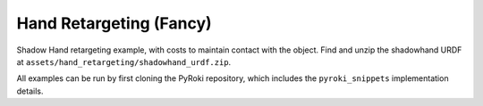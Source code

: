 .. Comment: this file is automatically generated by `update_example_docs.py`.
   It should not be modified manually.

Hand Retargeting (Fancy)
==========================================


Shadow Hand retargeting example, with costs to maintain contact with the object.
Find and unzip the shadowhand URDF at ``assets/hand_retargeting/shadowhand_urdf.zip``.

All examples can be run by first cloning the PyRoki repository, which includes the ``pyroki_snippets`` implementation details.



.. code-block:: python
        :linenos:


        import time
        from typing import Tuple, TypedDict
        from pathlib import Path
        import pickle
        import trimesh
        from scipy.spatial.transform import Rotation as R

        import jax
        import jax.numpy as jnp
        import jax_dataclasses as jdc
        import jaxlie
        import jaxls
        import numpy as onp
        import viser
        from viser.extras import ViserUrdf
        import yourdfpy

        import pyroki as pk

        from retarget_helpers._utils import (
            create_conn_tree,
            get_mapping_from_mano_to_shadow,
            MANO_TO_SHADOW_MAPPING,
        )


        class RetargetingWeights(TypedDict):
            local_alignment: float
            """Local alignment weight, by matching the relative joint/keypoint positions and angles."""
            global_alignment: float
            """Global alignment weight, by matching the keypoint positions to the robot."""
            contact: float
            """Contact weight, to maintain contact between the robot and the object."""
            contact_margin: float
            """Contact margin, to stop penalizing contact when the robot is already close to the object."""
            joint_smoothness: float
            """Joint smoothness weight."""
            root_smoothness: float
            """Root translation smoothness weight."""


        def main():
            """Main function for hand retargeting."""

            asset_dir = Path(__file__).parent / "retarget_helpers" / "hand"

            robot_urdf_path = asset_dir / "shadowhand_urdf" / "shadow_hand_right.urdf"

            def filename_handler(fname: str) -> str:
                base_path = robot_urdf_path.parent
                return yourdfpy.filename_handler_magic(fname, dir=base_path)

            try:
                urdf = yourdfpy.URDF.load(robot_urdf_path, filename_handler=filename_handler)
            except FileNotFoundError:
                raise FileNotFoundError(
                    "Please unzip the included URDF at `retarget_helpers/hand/shadowhand_urdf.zip`."
                )

            robot = pk.Robot.from_urdf(urdf)

            # Get the mapping from MANO to Shadow Hand joints.
            shadow_link_idx, mano_joint_idx = get_mapping_from_mano_to_shadow(robot)

            # Create a mask for the MANO joints that are connected to the Shadow Hand.
            mano_mask = create_conn_tree(robot, shadow_link_idx)

            # Load source motion data.
            dexycb_motion_path = asset_dir / "dexycb_motion.pkl"
            with open(dexycb_motion_path, "rb") as f:
                dexycb_motion_data = pickle.load(f, encoding="latin1")

            # Load keypoints.
            keypoints = dexycb_motion_data["world_hand_joints"]
            assert not onp.isnan(keypoints).any()
            num_timesteps = keypoints.shape[0]
            num_mano_joints = len(MANO_TO_SHADOW_MAPPING)

            # Load mano hand contact information -- these are lists of lists,
            # len(contact_points_per_frame) = num_timesteps,
            # len(contact_points_per_frame[i]) = number of contacts in frame i,
            contact_points_per_frame = dexycb_motion_data["contact_object_points"]
            contact_indices_per_frame = dexycb_motion_data["contact_joint_indices"]

            # Now, we're going to pad this info + make a mask to indicate the padded regions.
            # We will also track the shadowhand joint indices, NOT the MANO joint indices.
            max_num_contacts = max(len(c) for c in contact_points_per_frame)
            padded_contact_points_per_frame = onp.zeros((num_timesteps, max_num_contacts, 3))
            padded_contact_indices_per_frame = onp.zeros(
                (num_timesteps, max_num_contacts), dtype=onp.int32
            )
            padded_contact_mask = onp.zeros((num_timesteps, max_num_contacts), dtype=onp.bool_)
            for i in range(num_timesteps):
                num_contacts = len(contact_points_per_frame[i])
                if num_contacts == 0:
                    continue
                contact_shadowhand_indices = [
                    robot.links.names.index(MANO_TO_SHADOW_MAPPING[j])
                    for j in contact_indices_per_frame[i]
                ]
                padded_contact_points_per_frame[i, :num_contacts] = contact_points_per_frame[i]
                padded_contact_indices_per_frame[i, :num_contacts] = contact_shadowhand_indices
                padded_contact_mask[i, :num_contacts] = True

            # Load the object.
            object_mesh_vertices = dexycb_motion_data["object_mesh_vertices"]
            object_mesh_faces = dexycb_motion_data["object_mesh_faces"]
            object_pose_list = dexycb_motion_data["object_poses"]  # (N, 4, 4)
            mesh = trimesh.Trimesh(object_mesh_vertices, object_mesh_faces)

            server = viser.ViserServer()

            # We will transform everything by the transform below, for aesthetics.
            server.scene.add_frame(
                "/scene_offset",
                show_axes=False,
                position=(-0.15415953, -0.73598871, 0.93434792),
                wxyz=(-0.381870867, 0.92421569, 0.0, 2.0004992e-32),
            )
            base_frame = server.scene.add_frame("/scene_offset/base", show_axes=False)
            urdf_vis = ViserUrdf(server, urdf, root_node_name="/scene_offset/base")
            playing = server.gui.add_checkbox("playing", True)
            timestep_slider = server.gui.add_slider("timestep", 0, num_timesteps - 1, 1, 0)
            object_handle = server.scene.add_mesh_trimesh("/scene_offset/object", mesh)
            server.scene.add_grid("/grid", 2.0, 2.0)

            default_weights = RetargetingWeights(
                local_alignment=10.0,
                global_alignment=1.0,
                contact=5.0,
                contact_margin=0.01,
                joint_smoothness=2.0,
                root_smoothness=2.0,
            )

            weights = pk.viewer.WeightTuner(
                server,
                default_weights,  # type: ignore
            )

            Ts_world_root, joints = None, None

            def generate_trajectory():
                nonlocal Ts_world_root, joints
                gen_button.disabled = True
                Ts_world_root, joints = solve_retargeting(
                    robot=robot,
                    target_keypoints=keypoints,
                    shadow_hand_link_retarget_indices=shadow_link_idx,
                    mano_joint_retarget_indices=mano_joint_idx,
                    mano_mask=mano_mask,
                    contact_points_per_frame=jnp.array(padded_contact_points_per_frame),
                    contact_indices_per_frame=jnp.array(padded_contact_indices_per_frame),
                    contact_mask=jnp.array(padded_contact_mask),
                    weights=weights.get_weights(),  # type: ignore
                )
                gen_button.disabled = False

            gen_button = server.gui.add_button("Retarget!")
            gen_button.on_click(lambda _: generate_trajectory())

            generate_trajectory()
            assert Ts_world_root is not None and joints is not None

            while True:
                with server.atomic():
                    if playing.value:
                        timestep_slider.value = (timestep_slider.value + 1) % num_timesteps
                    tstep = timestep_slider.value
                    base_frame.wxyz = onp.array(Ts_world_root.wxyz_xyz[tstep][:4])
                    base_frame.position = onp.array(Ts_world_root.wxyz_xyz[tstep][4:])
                    urdf_vis.update_cfg(onp.array(joints[tstep]))

                    server.scene.add_point_cloud(
                        "/scene_offset/target_keypoints",
                        onp.array(keypoints[tstep]).reshape(-1, 3),
                        onp.array((0, 0, 255))[None]
                        .repeat(num_mano_joints, axis=0)
                        .reshape(-1, 3),
                        point_size=0.005,
                        point_shape="sparkle",
                    )
                    server.scene.add_point_cloud(
                        "/scene_offset/contact_points",
                        onp.array(contact_points_per_frame[tstep]).reshape(-1, 3),
                        onp.array((255, 0, 0))[None]
                        .repeat(len(contact_points_per_frame[tstep]), axis=0)
                        .reshape(-1, 3),
                        point_size=0.005,
                        point_shape="circle",
                    )
                    object_handle.position = object_pose_list[tstep][:3, 3]
                    object_handle.wxyz = R.from_matrix(object_pose_list[tstep][:3, :3]).as_quat(
                        scalar_first=True
                    )

                time.sleep(0.05)


        @jdc.jit
        def solve_retargeting(
            robot: pk.Robot,
            target_keypoints: jnp.ndarray,
            shadow_hand_link_retarget_indices: jnp.ndarray,
            mano_joint_retarget_indices: jnp.ndarray,
            mano_mask: jnp.ndarray,
            contact_points_per_frame: jnp.ndarray,
            contact_indices_per_frame: jnp.ndarray,
            contact_mask: jnp.ndarray,
            weights: RetargetingWeights,
        ) -> Tuple[jaxlie.SE3, jnp.ndarray]:
            """Solve the retargeting problem."""

            n_retarget = len(mano_joint_retarget_indices)
            timesteps = target_keypoints.shape[0]

            # Variables.
            class ManoJointsScaleVar(
                jaxls.Var[jax.Array], default_factory=lambda: jnp.ones((n_retarget, n_retarget))
            ): ...

            class OffsetVar(jaxls.Var[jax.Array], default_factory=lambda: jnp.zeros((3,))): ...

            var_joints = robot.joint_var_cls(jnp.arange(timesteps))
            var_Ts_world_root = jaxls.SE3Var(jnp.arange(timesteps))
            var_smpl_joints_scale = ManoJointsScaleVar(jnp.zeros(timesteps))
            var_offset = OffsetVar(jnp.zeros(timesteps))

            # Costs.
            costs: list[jaxls.Cost] = []

            @jaxls.Cost.create_factory
            def retargeting_cost(
                var_values: jaxls.VarValues,
                var_Ts_world_root: jaxls.SE3Var,
                var_robot_cfg: jaxls.Var[jnp.ndarray],
                var_smpl_joints_scale: ManoJointsScaleVar,
                keypoints: jnp.ndarray,
            ) -> jax.Array:
                """Retargeting factor, with a focus on:
                - matching the relative joint/keypoint positions (vectors).
                - and matching the relative angles between the vectors.
                """
                robot_cfg = var_values[var_robot_cfg]
                T_root_link = jaxlie.SE3(robot.forward_kinematics(cfg=robot_cfg))
                T_world_root = var_values[var_Ts_world_root]
                T_world_link = T_world_root @ T_root_link

                mano_pos = keypoints[jnp.array(mano_joint_retarget_indices)]
                robot_pos = T_world_link.translation()[
                    jnp.array(shadow_hand_link_retarget_indices)
                ]

                # NxN grid of relative positions.
                delta_mano = mano_pos[:, None] - mano_pos[None, :]
                delta_robot = robot_pos[:, None] - robot_pos[None, :]

                # Vector regularization.
                position_scale = var_values[var_smpl_joints_scale][..., None]
                residual_position_delta = (
                    (delta_mano - delta_robot * position_scale)
                    * (1 - jnp.eye(delta_mano.shape[0])[..., None])
                    * mano_mask[..., None]
                )

                # Vector angle regularization.
                delta_mano_normalized = delta_mano / jnp.linalg.norm(
                    delta_mano + 1e-6, axis=-1, keepdims=True
                )
                delta_robot_normalized = delta_robot / jnp.linalg.norm(
                    delta_robot + 1e-6, axis=-1, keepdims=True
                )
                residual_angle_delta = 1 - (delta_mano_normalized * delta_robot_normalized).sum(
                    axis=-1
                )
                residual_angle_delta = (
                    residual_angle_delta
                    * (1 - jnp.eye(residual_angle_delta.shape[0]))
                    * mano_mask
                )

                residual = (
                    jnp.concatenate(
                        [
                            residual_position_delta.flatten(),
                            residual_angle_delta.flatten(),
                        ],
                        axis=0,
                    )
                    * weights["local_alignment"]
                )
                return residual

            @jaxls.Cost.create_factory
            def scale_regularization(
                var_values: jaxls.VarValues,
                var_smpl_joints_scale: ManoJointsScaleVar,
            ) -> jax.Array:
                """Regularize the scale of the retargeted joints."""
                # Close to 1.
                res_0 = (var_values[var_smpl_joints_scale] - 1.0).flatten() * 1.0
                # Symmetric.
                res_1 = (
                    var_values[var_smpl_joints_scale] - var_values[var_smpl_joints_scale].T
                ).flatten() * 100.0
                # Non-negative.
                res_2 = jnp.clip(-var_values[var_smpl_joints_scale], min=0).flatten() * 100.0
                return jnp.concatenate([res_0, res_1, res_2])

            @jaxls.Cost.create_factory
            def pc_alignment_cost(
                var_values: jaxls.VarValues,
                var_Ts_world_root: jaxls.SE3Var,
                var_robot_cfg: jaxls.Var[jnp.ndarray],
                keypoints: jnp.ndarray,
            ) -> jax.Array:
                """Soft cost to align the human keypoints to the robot, in the world frame."""
                T_world_root = var_values[var_Ts_world_root]
                robot_cfg = var_values[var_robot_cfg]
                T_root_link = jaxlie.SE3(robot.forward_kinematics(cfg=robot_cfg))
                T_world_link = T_world_root @ T_root_link
                link_pos = T_world_link.translation()[shadow_hand_link_retarget_indices]
                keypoint_pos = keypoints[mano_joint_retarget_indices]
                return (link_pos - keypoint_pos).flatten() * weights["global_alignment"]

            @jaxls.Cost.create_factory
            def root_smoothness(
                var_values: jaxls.VarValues,
                var_Ts_world_root: jaxls.SE3Var,
                var_Ts_world_root_prev: jaxls.SE3Var,
            ) -> jax.Array:
                """Smoothness cost for the robot root translation."""
                return (
                    var_values[var_Ts_world_root].translation()
                    - var_values[var_Ts_world_root_prev].translation()
                ).flatten() * weights["root_smoothness"]

            @jaxls.Cost.create_factory
            def contact_cost(
                var_values: jaxls.VarValues,
                var_T_world_root: jaxls.SE3Var,
                var_robot_cfg: jaxls.Var[jnp.ndarray],
                contact_points: jax.Array,  # (J, P, 3)
                contact_indices: jax.Array,  # (J,) - Actual robot joint indices.
                contact_points_mask: jax.Array,  # (J, P)
            ) -> jax.Array:
                """Cost for maintaining contact between specified robot joints and object points."""
                robot_cfg = var_values[var_robot_cfg]
                T_root_link = jaxlie.SE3(robot.forward_kinematics(cfg=robot_cfg))
                T_world_root = var_values[var_T_world_root]
                T_world_link = T_world_root @ T_root_link

                contact_joint_positions_world = T_world_link.translation()[contact_indices]

                # Contact points are already in world frame (as processed in dexycb).
                # Calculate distances from each joint to its set of contact points
                # Shape contact_points: (J, P, 3), contact_joint_positions_world: (J, 3)
                # We want distance between joint J and points P for that joint.
                # residual: (J, P, 3)
                residual = contact_points - contact_joint_positions_world

                # Penalize distance beyond a margin.
                residual_penalty = jnp.maximum(
                    jnp.abs(residual) - weights["contact_margin"], 0.0
                )  # (J, P, 3)

                # Apply mask.
                residual_penalty = (
                    residual_penalty * contact_points_mask[..., None]
                )  # (J, P, 3)
                residual = residual_penalty.flatten() * weights["contact"]

                return residual

            costs = [
                # Costs that are relatively self-contained to the robot.
                retargeting_cost(
                    var_Ts_world_root,
                    var_joints,
                    var_smpl_joints_scale,
                    target_keypoints,
                ),
                scale_regularization(var_smpl_joints_scale),
                pk.costs.limit_cost(
                    jax.tree.map(lambda x: x[None], robot),
                    var_joints,
                    100.0,
                ),
                pk.costs.smoothness_cost(
                    robot.joint_var_cls(jnp.arange(1, timesteps)),
                    robot.joint_var_cls(jnp.arange(0, timesteps - 1)),
                    jnp.array([weights["joint_smoothness"]]),
                ),
                pk.costs.rest_cost(
                    var_joints,
                    var_joints.default_factory()[None],
                    jnp.array([0.2]),
                ),
                # Costs that are scene-centric.
                pc_alignment_cost(
                    var_Ts_world_root,
                    var_joints,
                    target_keypoints,
                ),
                root_smoothness(
                    jaxls.SE3Var(jnp.arange(1, timesteps)),
                    jaxls.SE3Var(jnp.arange(0, timesteps - 1)),
                ),
                contact_cost(
                    var_T_world_root=var_Ts_world_root,
                    var_robot_cfg=var_joints,
                    contact_points=contact_points_per_frame,
                    contact_indices=contact_indices_per_frame,
                    contact_points_mask=contact_mask,
                ),
            ]

            solution = (
                jaxls.LeastSquaresProblem(
                    costs, [var_joints, var_Ts_world_root, var_smpl_joints_scale, var_offset]
                )
                .analyze()
                .solve()
            )
            transform = solution[var_Ts_world_root]
            offset = solution[var_offset]
            transform = jaxlie.SE3.from_translation(offset) @ transform
            return transform, solution[var_joints]


        if __name__ == "__main__":
            main()
